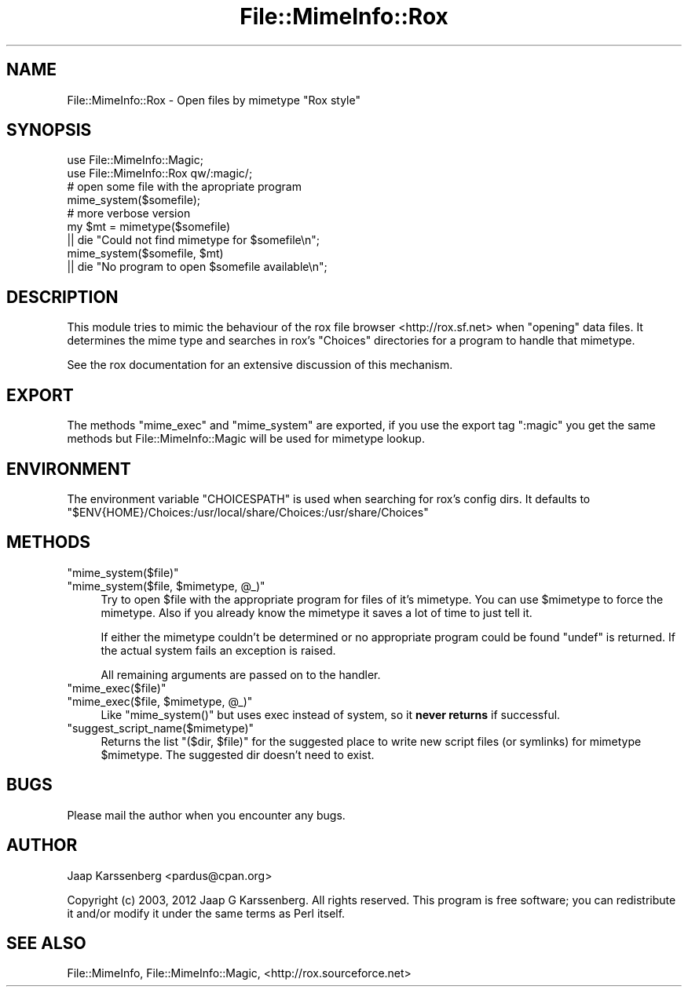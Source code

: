 .\" Automatically generated by Pod::Man 2.28 (Pod::Simple 3.28)
.\"
.\" Standard preamble:
.\" ========================================================================
.de Sp \" Vertical space (when we can't use .PP)
.if t .sp .5v
.if n .sp
..
.de Vb \" Begin verbatim text
.ft CW
.nf
.ne \\$1
..
.de Ve \" End verbatim text
.ft R
.fi
..
.\" Set up some character translations and predefined strings.  \*(-- will
.\" give an unbreakable dash, \*(PI will give pi, \*(L" will give a left
.\" double quote, and \*(R" will give a right double quote.  \*(C+ will
.\" give a nicer C++.  Capital omega is used to do unbreakable dashes and
.\" therefore won't be available.  \*(C` and \*(C' expand to `' in nroff,
.\" nothing in troff, for use with C<>.
.tr \(*W-
.ds C+ C\v'-.1v'\h'-1p'\s-2+\h'-1p'+\s0\v'.1v'\h'-1p'
.ie n \{\
.    ds -- \(*W-
.    ds PI pi
.    if (\n(.H=4u)&(1m=24u) .ds -- \(*W\h'-12u'\(*W\h'-12u'-\" diablo 10 pitch
.    if (\n(.H=4u)&(1m=20u) .ds -- \(*W\h'-12u'\(*W\h'-8u'-\"  diablo 12 pitch
.    ds L" ""
.    ds R" ""
.    ds C` ""
.    ds C' ""
'br\}
.el\{\
.    ds -- \|\(em\|
.    ds PI \(*p
.    ds L" ``
.    ds R" ''
.    ds C`
.    ds C'
'br\}
.\"
.\" Escape single quotes in literal strings from groff's Unicode transform.
.ie \n(.g .ds Aq \(aq
.el       .ds Aq '
.\"
.\" If the F register is turned on, we'll generate index entries on stderr for
.\" titles (.TH), headers (.SH), subsections (.SS), items (.Ip), and index
.\" entries marked with X<> in POD.  Of course, you'll have to process the
.\" output yourself in some meaningful fashion.
.\"
.\" Avoid warning from groff about undefined register 'F'.
.de IX
..
.nr rF 0
.if \n(.g .if rF .nr rF 1
.if (\n(rF:(\n(.g==0)) \{
.    if \nF \{
.        de IX
.        tm Index:\\$1\t\\n%\t"\\$2"
..
.        if !\nF==2 \{
.            nr % 0
.            nr F 2
.        \}
.    \}
.\}
.rr rF
.\"
.\" Accent mark definitions (@(#)ms.acc 1.5 88/02/08 SMI; from UCB 4.2).
.\" Fear.  Run.  Save yourself.  No user-serviceable parts.
.    \" fudge factors for nroff and troff
.if n \{\
.    ds #H 0
.    ds #V .8m
.    ds #F .3m
.    ds #[ \f1
.    ds #] \fP
.\}
.if t \{\
.    ds #H ((1u-(\\\\n(.fu%2u))*.13m)
.    ds #V .6m
.    ds #F 0
.    ds #[ \&
.    ds #] \&
.\}
.    \" simple accents for nroff and troff
.if n \{\
.    ds ' \&
.    ds ` \&
.    ds ^ \&
.    ds , \&
.    ds ~ ~
.    ds /
.\}
.if t \{\
.    ds ' \\k:\h'-(\\n(.wu*8/10-\*(#H)'\'\h"|\\n:u"
.    ds ` \\k:\h'-(\\n(.wu*8/10-\*(#H)'\`\h'|\\n:u'
.    ds ^ \\k:\h'-(\\n(.wu*10/11-\*(#H)'^\h'|\\n:u'
.    ds , \\k:\h'-(\\n(.wu*8/10)',\h'|\\n:u'
.    ds ~ \\k:\h'-(\\n(.wu-\*(#H-.1m)'~\h'|\\n:u'
.    ds / \\k:\h'-(\\n(.wu*8/10-\*(#H)'\z\(sl\h'|\\n:u'
.\}
.    \" troff and (daisy-wheel) nroff accents
.ds : \\k:\h'-(\\n(.wu*8/10-\*(#H+.1m+\*(#F)'\v'-\*(#V'\z.\h'.2m+\*(#F'.\h'|\\n:u'\v'\*(#V'
.ds 8 \h'\*(#H'\(*b\h'-\*(#H'
.ds o \\k:\h'-(\\n(.wu+\w'\(de'u-\*(#H)/2u'\v'-.3n'\*(#[\z\(de\v'.3n'\h'|\\n:u'\*(#]
.ds d- \h'\*(#H'\(pd\h'-\w'~'u'\v'-.25m'\f2\(hy\fP\v'.25m'\h'-\*(#H'
.ds D- D\\k:\h'-\w'D'u'\v'-.11m'\z\(hy\v'.11m'\h'|\\n:u'
.ds th \*(#[\v'.3m'\s+1I\s-1\v'-.3m'\h'-(\w'I'u*2/3)'\s-1o\s+1\*(#]
.ds Th \*(#[\s+2I\s-2\h'-\w'I'u*3/5'\v'-.3m'o\v'.3m'\*(#]
.ds ae a\h'-(\w'a'u*4/10)'e
.ds Ae A\h'-(\w'A'u*4/10)'E
.    \" corrections for vroff
.if v .ds ~ \\k:\h'-(\\n(.wu*9/10-\*(#H)'\s-2\u~\d\s+2\h'|\\n:u'
.if v .ds ^ \\k:\h'-(\\n(.wu*10/11-\*(#H)'\v'-.4m'^\v'.4m'\h'|\\n:u'
.    \" for low resolution devices (crt and lpr)
.if \n(.H>23 .if \n(.V>19 \
\{\
.    ds : e
.    ds 8 ss
.    ds o a
.    ds d- d\h'-1'\(ga
.    ds D- D\h'-1'\(hy
.    ds th \o'bp'
.    ds Th \o'LP'
.    ds ae ae
.    ds Ae AE
.\}
.rm #[ #] #H #V #F C
.\" ========================================================================
.\"
.IX Title "File::MimeInfo::Rox 3"
.TH File::MimeInfo::Rox 3 "2013-10-06" "perl v5.8.8" "User Contributed Perl Documentation"
.\" For nroff, turn off justification.  Always turn off hyphenation; it makes
.\" way too many mistakes in technical documents.
.if n .ad l
.nh
.SH "NAME"
File::MimeInfo::Rox \- Open files by mimetype "Rox style"
.SH "SYNOPSIS"
.IX Header "SYNOPSIS"
.Vb 2
\&  use File::MimeInfo::Magic;
\&  use File::MimeInfo::Rox qw/:magic/;
\&
\&  # open some file with the apropriate program
\&  mime_system($somefile);
\&
\&  # more verbose version
\&  my $mt = mimetype($somefile)
\&      || die "Could not find mimetype for $somefile\en";
\&  mime_system($somefile, $mt)
\&      || die "No program to open $somefile available\en";
.Ve
.SH "DESCRIPTION"
.IX Header "DESCRIPTION"
This module tries to mimic the behaviour of the rox file
browser <http://rox.sf.net> when \*(L"opening\*(R" data files.
It determines the mime type and searches in rox's \f(CW\*(C`Choices\*(C'\fR
directories for a program to handle that mimetype.
.PP
See the rox documentation for an extensive discussion of this
mechanism.
.SH "EXPORT"
.IX Header "EXPORT"
The methods \f(CW\*(C`mime_exec\*(C'\fR and \f(CW\*(C`mime_system\*(C'\fR are exported,
if you use the export tag \f(CW\*(C`:magic\*(C'\fR you get the same methods
but File::MimeInfo::Magic will be used for mimetype lookup.
.SH "ENVIRONMENT"
.IX Header "ENVIRONMENT"
The environment variable \f(CW\*(C`CHOICESPATH\*(C'\fR is used when searching
for rox's config dirs. It defaults to
\&\f(CW\*(C`$ENV{HOME}/Choices:/usr/local/share/Choices:/usr/share/Choices\*(C'\fR
.SH "METHODS"
.IX Header "METHODS"
.ie n .IP """mime_system($file)""" 4
.el .IP "\f(CWmime_system($file)\fR" 4
.IX Item "mime_system($file)"
.PD 0
.ie n .IP """mime_system($file, $mimetype, @_)""" 4
.el .IP "\f(CWmime_system($file, $mimetype, @_)\fR" 4
.IX Item "mime_system($file, $mimetype, @_)"
.PD
Try to open \f(CW$file\fR with the appropriate program for files of
it's mimetype. You can use \f(CW$mimetype\fR to force the mimetype.
Also if you already know the mimetype it saves a lot of time
to just tell it.
.Sp
If either the mimetype couldn't be determined or
no appropriate program could be found \f(CW\*(C`undef\*(C'\fR is returned.
If the actual system fails an exception is raised.
.Sp
All remaining arguments are passed on to the handler.
.ie n .IP """mime_exec($file)""" 4
.el .IP "\f(CWmime_exec($file)\fR" 4
.IX Item "mime_exec($file)"
.PD 0
.ie n .IP """mime_exec($file, $mimetype, @_)""" 4
.el .IP "\f(CWmime_exec($file, $mimetype, @_)\fR" 4
.IX Item "mime_exec($file, $mimetype, @_)"
.PD
Like \f(CW\*(C`mime_system()\*(C'\fR but uses exec instead of system,
so it \fBnever returns\fR if successful.
.ie n .IP """suggest_script_name($mimetype)""" 4
.el .IP "\f(CWsuggest_script_name($mimetype)\fR" 4
.IX Item "suggest_script_name($mimetype)"
Returns the list \f(CW\*(C`($dir, $file)\*(C'\fR for the suggested place
to write new script files (or symlinks) for mimetype \f(CW$mimetype\fR.
The suggested dir doesn't need to exist.
.SH "BUGS"
.IX Header "BUGS"
Please mail the author when you encounter any bugs.
.SH "AUTHOR"
.IX Header "AUTHOR"
Jaap Karssenberg <pardus@cpan.org>
.PP
Copyright (c) 2003, 2012 Jaap G Karssenberg. All rights reserved.
This program is free software; you can redistribute it and/or
modify it under the same terms as Perl itself.
.SH "SEE ALSO"
.IX Header "SEE ALSO"
File::MimeInfo,
File::MimeInfo::Magic,
<http://rox.sourceforce.net>
